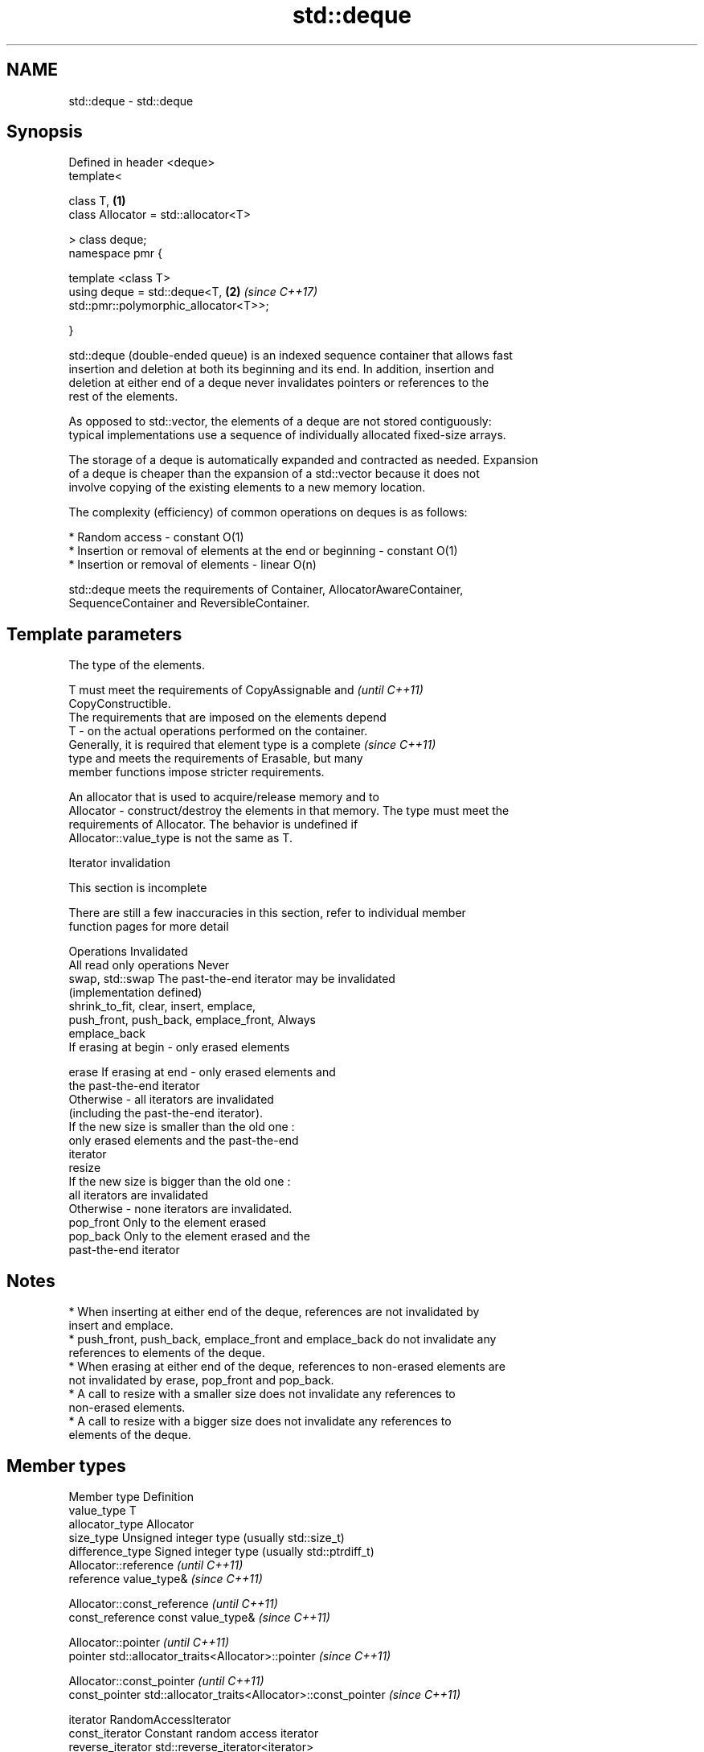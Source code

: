 .TH std::deque 3 "2017.04.02" "http://cppreference.com" "C++ Standard Libary"
.SH NAME
std::deque \- std::deque

.SH Synopsis
   Defined in header <deque>
   template<

       class T,                                                       \fB(1)\fP
       class Allocator = std::allocator<T>

   > class deque;
   namespace pmr {

       template <class T>
       using deque = std::deque<T,                                    \fB(2)\fP \fI(since C++17)\fP
   std::pmr::polymorphic_allocator<T>>;

   }

   std::deque (double-ended queue) is an indexed sequence container that allows fast
   insertion and deletion at both its beginning and its end. In addition, insertion and
   deletion at either end of a deque never invalidates pointers or references to the
   rest of the elements.

   As opposed to std::vector, the elements of a deque are not stored contiguously:
   typical implementations use a sequence of individually allocated fixed-size arrays.

   The storage of a deque is automatically expanded and contracted as needed. Expansion
   of a deque is cheaper than the expansion of a std::vector because it does not
   involve copying of the existing elements to a new memory location.

   The complexity (efficiency) of common operations on deques is as follows:

     * Random access - constant O(1)
     * Insertion or removal of elements at the end or beginning - constant O(1)
     * Insertion or removal of elements - linear O(n)

   std::deque meets the requirements of Container, AllocatorAwareContainer,
   SequenceContainer and ReversibleContainer.

.SH Template parameters

               The type of the elements.

               T must meet the requirements of CopyAssignable and         \fI(until C++11)\fP
               CopyConstructible.
               The requirements that are imposed on the elements depend
   T         - on the actual operations performed on the container.
               Generally, it is required that element type is a complete  \fI(since C++11)\fP
               type and meets the requirements of Erasable, but many
               member functions impose stricter requirements.

               
               An allocator that is used to acquire/release memory and to
   Allocator - construct/destroy the elements in that memory. The type must meet the
               requirements of Allocator. The behavior is undefined if
               Allocator::value_type is not the same as T. 

   Iterator invalidation

    This section is incomplete

   There are still a few inaccuracies in this section, refer to individual member
   function pages for more detail

                 Operations                                Invalidated
   All read only operations               Never
   swap, std::swap                        The past-the-end iterator may be invalidated
                                          (implementation defined)
   shrink_to_fit, clear, insert, emplace,
   push_front, push_back, emplace_front,  Always
   emplace_back
                                          If erasing at begin - only erased elements

   erase                                  If erasing at end - only erased elements and
                                          the past-the-end iterator
                                          Otherwise - all iterators are invalidated
                                          (including the past-the-end iterator).
                                          If the new size is smaller than the old one :
                                          only erased elements and the past-the-end
                                          iterator
   resize
                                          If the new size is bigger than the old one :
                                          all iterators are invalidated
                                          Otherwise - none iterators are invalidated.
   pop_front                              Only to the element erased
   pop_back                               Only to the element erased and the
                                          past-the-end iterator

.SH Notes

     * When inserting at either end of the deque, references are not invalidated by
       insert and emplace.
     * push_front, push_back, emplace_front and emplace_back do not invalidate any
       references to elements of the deque.
     * When erasing at either end of the deque, references to non-erased elements are
       not invalidated by erase, pop_front and pop_back.
     * A call to resize with a smaller size does not invalidate any references to
       non-erased elements.
     * A call to resize with a bigger size does not invalidate any references to
       elements of the deque.

.SH Member types

   Member type            Definition
   value_type             T 
   allocator_type         Allocator 
   size_type              Unsigned integer type (usually std::size_t) 
   difference_type        Signed integer type (usually std::ptrdiff_t) 
                          Allocator::reference \fI(until C++11)\fP
   reference              value_type&          \fI(since C++11)\fP

                          
                          Allocator::const_reference \fI(until C++11)\fP
   const_reference        const value_type&          \fI(since C++11)\fP

                          
                          Allocator::pointer                        \fI(until C++11)\fP
   pointer                std::allocator_traits<Allocator>::pointer \fI(since C++11)\fP

                          
                          Allocator::const_pointer                        \fI(until C++11)\fP
   const_pointer          std::allocator_traits<Allocator>::const_pointer \fI(since C++11)\fP

                          
   iterator               RandomAccessIterator 
   const_iterator         Constant random access iterator 
   reverse_iterator       std::reverse_iterator<iterator> 
   const_reverse_iterator std::reverse_iterator<const_iterator> 

.SH Member functions

   constructor   constructs the deque
                 \fI(public member function)\fP 
   destructor    destructs the deque
                 \fI(public member function)\fP 
   operator=     assigns values to the container
                 \fI(public member function)\fP 
   assign        assigns values to the container
                 \fI(public member function)\fP 
   get_allocator returns the associated allocator
                 \fI(public member function)\fP 
.SH Element access
   at            access specified element with bounds checking
                 \fI(public member function)\fP 
   operator[]    access specified element
                 \fI(public member function)\fP 
   front         access the first element
                 \fI(public member function)\fP 
   back          access the last element
                 \fI(public member function)\fP 
.SH Iterators
   begin         returns an iterator to the beginning
   cbegin        \fI(public member function)\fP 
   end           returns an iterator to the end
   cend          \fI(public member function)\fP 
   rbegin        returns a reverse iterator to the beginning
   crbegin       \fI(public member function)\fP 
   rend          returns a reverse iterator to the end
   crend         \fI(public member function)\fP 
.SH Capacity
   empty         checks whether the container is empty
                 \fI(public member function)\fP 
   size          returns the number of elements
                 \fI(public member function)\fP 
   max_size      returns the maximum possible number of elements
                 \fI(public member function)\fP 
   shrink_to_fit reduces memory usage by freeing unused memory
   \fI(C++11)\fP       \fI(public member function)\fP 
.SH Modifiers
   clear         clears the contents
                 \fI(public member function)\fP 
   insert        inserts elements
                 \fI(public member function)\fP 
   emplace       constructs element in-place
   \fI(C++11)\fP       \fI(public member function)\fP 
   erase         erases elements
                 \fI(public member function)\fP 
   push_back     adds an element to the end
                 \fI(public member function)\fP 
   emplace_back  constructs an element in-place at the end
   \fI(C++11)\fP       \fI(public member function)\fP 
   pop_back      removes the last element
                 \fI(public member function)\fP 
   push_front    inserts an element to the beginning
                 \fI(public member function)\fP 
   emplace_front constructs an element in-place at the beginning
   \fI(C++11)\fP       \fI(public member function)\fP 
   pop_front     removes the first element
                 \fI(public member function)\fP 
   resize        changes the number of elements stored
                 \fI(public member function)\fP 
   swap          swaps the contents
                 \fI(public member function)\fP 

.SH Non-member functions

   operator==
   operator!=
   operator<             lexicographically compares the values in the deque
   operator<=            \fI(function template)\fP 
   operator>
   operator>=
   std::swap(std::deque) specializes the std::swap algorithm
                         \fI(function template)\fP 

.SH Example

   
// Run this code

 #include <iostream>
 #include <deque>
  
 int main()
 {
     // Create a deque containing integers
     std::deque<int> d = {7, 5, 16, 8};
  
     // Add an integer to the beginning and end of the deque
     d.push_front(13);
     d.push_back(25);
  
     // Iterate and print values of deque
     for(int n : d) {
         std::cout << n << '\\n';
     }
 }

.SH Output:

 13
 7
 5
 16
 8
 25

.SH Category:

     * Todo without reason

